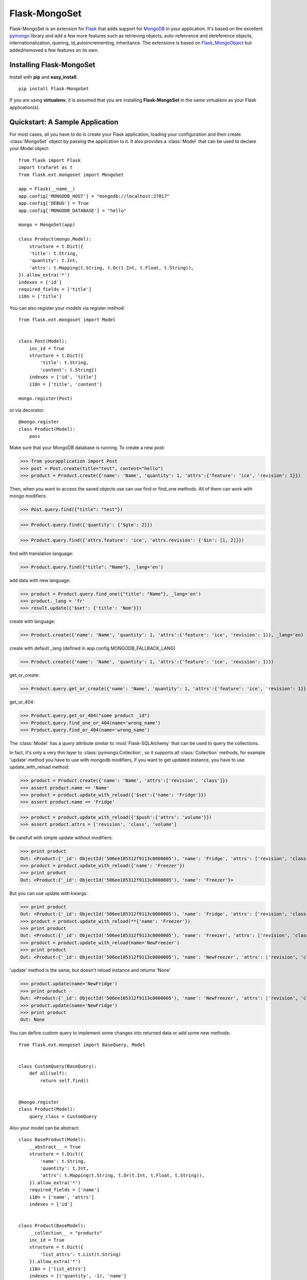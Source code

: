 Flask-MongoSet
===============================

.. module:: flask.ext.mongoset

Flask-MongoSet is an extension for `Flask`_ that adds support for `MongoDB`_
in your application. It's based on the excellent `pymongo`_ library and add a
few more features such as retrieving objects, auto-refenrence and dereference
objects, internationalization, quering, id_autoincrementing, inheritance.
The extensions is based on `Flask_MongoObject`_
but added/removed a few features on its own.

Installing Flask-MongoSet
-------------------------------

Install with **pip** and **easy_install**::

    pip install Flask-MongoSet

If you are using **virtualenv**, it is assumed that you are installing **Flask-MongoSet**
in the same virtualenv as your Flask application(s).

Quickstart: A Sample Application
--------------------------------

For most cases, all you have to do is create your Flask application, loading
your configuration and then create :class:`MongoSet` object by passing the
application to it.
It also provides a :class:`Model` that can be used to declare your Model object::

        from flask import Flask
        import trafaret as t
        from flask.ext.mongoset import MongoSet

        app = Flask(__name__)
        app.config['MONGODB_HOST'] = "mongodb://localhost:27017"
        app.config['DEBUG'] = True
        app.config['MONGODB_DATABASE'] = "hello"

        mongo = MongoSet(app)

        class Product(mongo.Model):
            structure = t.Dict({
            'title': t.String,
            'quantity': t.Int,
            'attrs': t.Mapping(t.String, t.Or(t.Int, t.Float, t.String)),
        }).allow_extra('*')
        indexes = ['id']
        required_fields = ['title']
        i18n = ['title']

You can also register your models via register method::

        from flask.ext.mongoset import Model


        class Post(Model):
            inc_id = True
            structure = t.Dict({
                'title': t.String,
                'content': t.String})
            indexes = ['id', 'title']
            i18n = ['title', 'content']

        mongo.register(Post)

or via decorator::

        @mongo.register
        class Product(Model):
            pass

Make sure that your MongoDB database is running. To create a new post:

>>> from yourapplication import Post
>>> post = Post.create(title="test", content="hello")
>>> product = Product.create({'name': 'Name', 'quantity': 1, 'attrs':{'feature': 'ice', 'revision': 1}})

Then, when you want to access the saved objects use can use find or find_one methods.
All of them can work with mongo modifiers:

>>> Post.query.find({"title": "test"})

>>> Product.query.find({'quantity': {'$gte': 2}})

>>> Product.query.find({'attrs.feature': 'ice', 'attrs.revision': {'$in': [1, 2]}})

find with translation language:

>>> Product.query.find({"title": "Name"}, _lang='en')

add data with new language:

>>> product = Product.query.find_one({"title": "Name"}, _lang='en')
>>> product._lang = 'fr'
>>> result.update({'$set': {'title': 'Nom'}})

create with language:

>>> Product.create({'name': 'Name', 'quantity': 1, 'attrs':{'feature': 'ice', 'revision': 1}}, _lang='en)

create with default _lang (defined in app.config.MONGODB_FALLBACK_LANG)

>>> Product.create({'name': 'Name', 'quantity': 1, 'attrs':{'feature': 'ice', 'revision': 1}})

get_or_create:

>>> Product.query.get_or_create({'name': 'Name', 'quantity': 1, 'attrs':{'feature': 'ice', 'revision': 1}}, _lang='en')

get_or_404:

>>> Product.query.get_or_404("some product _id")
>>> Product.query.find_one_or_404(name='wrong_name')
>>> Product.query.find_or_404(name='wrong_name')


The :class:`Model` has a `query` attribute similar to  :mod:`Flask-SQLAlchemy` that
can be used to query the collections.

In fact, it's only a very thin layer to :class:`pymongo.Collection`, so it supports
all :class:`Collection` methods, for example 'update' method you have to use with mongodb modifiers,
if you want to get updated instance, you have to use update_with_reload method:

>>> product = Product.create({'name': 'Name', 'attrs':['revision', 'class']})
>>> assert product.name == 'Name'
>>> product = product.update_with_reload({'$set':{'name': 'Fridge'}})
>>> assert product.name == 'Fridge'

>>> product = product.update_with_reload({'$push':{'attrs': 'volume'}})
>>> assert product.attrs = ['revision', 'class', 'volume']

Be carefull with simple update without modifiers:

>>> print product
Out: <Product:{'_id': ObjectId('506ee185312f9113c0000005'), 'name': 'Fridge', 'attrs': ['revision', 'class', 'volume']}>
>>> product = product.update_with_reload({'name': 'Freezer'})
>>> print product
Out: <Product:{'_id': ObjectId('506ee185312f9113c0000005'), 'name': 'Freezer'}>

But you can use update with kwargs:

>>> print product
Out: <Product:{'_id': ObjectId('506ee185312f9113c0000005'), 'name': 'Fridge', 'attrs': ['revision', 'class', 'volume']}>
>>> product = product.update_with_reload(**{'name': 'Freezer'})
>>> print product
Out: <Product:{'_id': ObjectId('506ee185312f9113c0000005'), 'name': 'Freezer', 'attrs': ['revision', 'class', 'volume']}>
>>> product = product.update_with_reload(name='NewFreezer')
>>> print product
Out: <Product:{'_id': ObjectId('506ee185312f9113c0000005'), 'name': 'NewFreezer', 'attrs': ['revision', 'class', 'volume']}>

'update' method is the same, but doesn't reload instance and returns 'None'

>>> product.update(name='NewFridge')
>>> print product
Out: <Product:{'_id': ObjectId('506ee185312f9113c0000005'), 'name': 'NewFreezer', 'attrs': ['revision', 'class', 'volume']}>
>>> product.update(name='NewFridge')
>>> print product
Out: None


You can define custom query to implement some changes into returned data
or add some new methods::

        from flask.ext.mongoset import BaseQuery, Model


        class CustomQuery(BaseQuery):
            def all(self):
                return self.find()


        @mongo.register
        class Product(Model):
            query_class = CustomQuery

Also your model can be abstract::

        class BaseProduct(Model):
            __abstract__ = True
            structure = t.Dict({
                'name': t.String,
                'quantity': t.Int,
                'attrs': t.Mapping(t.String, t.Or(t.Int, t.Float, t.String)),
            }).allow_extra('*')
            required_fields = ['name']
            i18n = ['name', 'attrs']
            indexes = ['id']


        class Product(BaseModel):
            __collection__ = "products"
            inc_id = True
            structure = t.Dict({
                'list_attrs': t.List(t.String)
            }).allow_extra('*')
            i18n = ['list_attrs']
            indexes = [('quantity', -1), 'name']


>>> Product.i18n
Out: ['list_attrs', 'name', 'attrs']

>>> Product.indexes
Out: [('quantity', -1), ('id', 1), ('name', 1)]

>>> Product.required_fields
Out: ['name']

The attribute :class:`Model.structure` defines structure of mongo collection.
It must be instance of :class:`trafaret.Dict` and
validates via `trafaret`_ before insert.
If this attribute isn't defined your model will be recive any kind of collection structure

:class:`Model.structure` also inherits and the :class:`Dict` methods:
:meth:`Dict.allow_extra` and :meth:`Dict.ignore_extra` too

This is an `example`_


Configuration
-------------

A list of configuration keys of the extensions

.. tabularcolumns:: |p{6.5cm}|p{8.5cm}|

=============================== =========================================
``MONGODB_HOST``                mongo host name default - "localhost"
``MONGODB_PORT``                mongo port, default - 27017
``MONGODB_DATABASE``            database that we are going to connect to
                                default - ""
``MONGODB_AUTOREF``             parametr to use Dbrefs for save nested
                                objects, if it is False nested objects
                                will be saved like dictionaries, and
                                converted in instances after query
                                else - nested objects will be saved
                                like Dbrefs, default -  False
``MONGODB_AUTOINCREMENT``       parametr to use autoincrement ids in
                                models, default -  False, for usage you
                                should set the model attribute inc_id to True
``MONGODB_FALLBACK_LANG``       fallback language, default - 'en'
=============================== =========================================


.. _Flask: http://flask.pocoo.org
.. _MongoDB: http://mongodb.org
.. _pymongo: http://apy.mongodb.org/python/current
.. _minimongo: http://github.com/slacy/minimongo
.. _Flask_MongoObject: https://github.com/dqminh/flask-mongoobject
.. _trafaret: https://github.com/nimnull/trafaret.git
.. _example:
    https://github.com/dqminh/flask-mongoobject/blob/master/examples_hello.py
